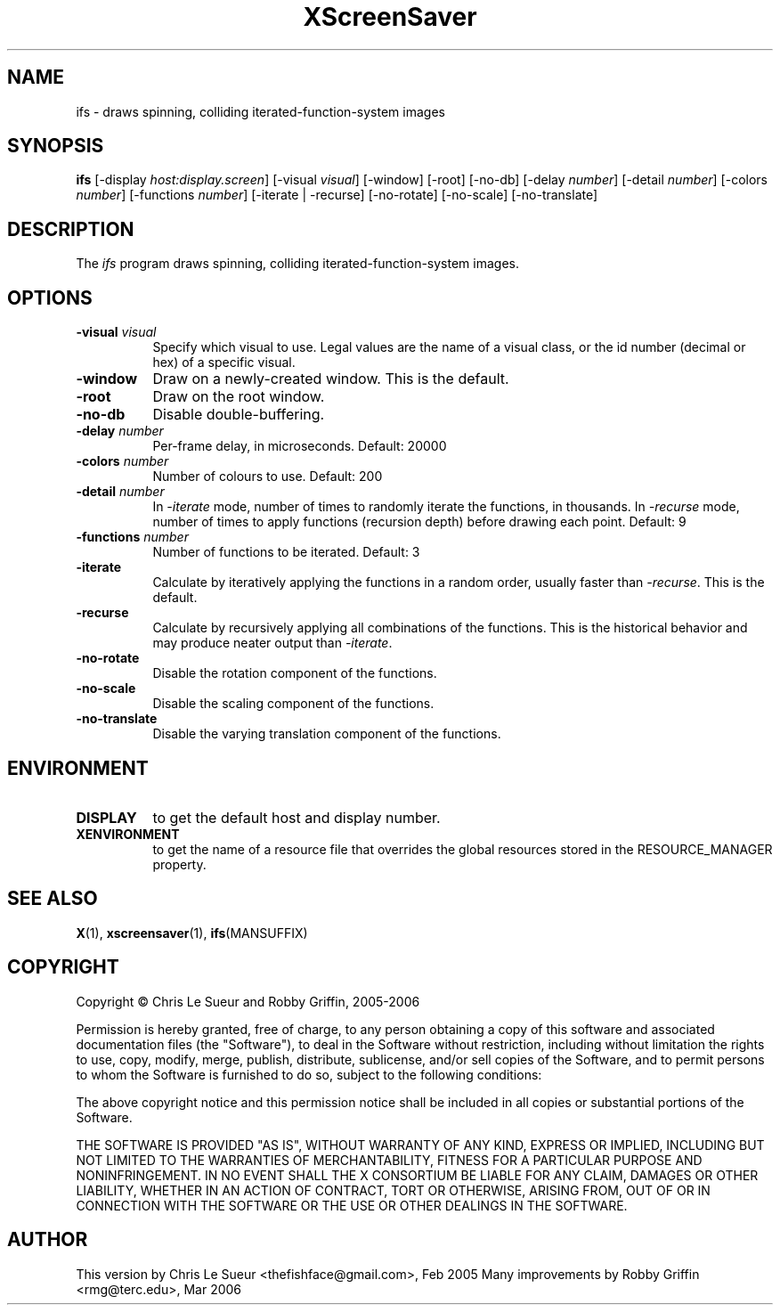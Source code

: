 .TH XScreenSaver 1 "" "X Version 11"
.SH NAME
ifs - draws spinning, colliding iterated-function-system images
.SH SYNOPSIS
.B ifs
[\-display \fIhost:display.screen\fP]
[\-visual \fIvisual\fP]
[\-window]
[\-root]
[\-no\-db]
[\-delay \fInumber\fP]
[\-detail \fInumber\fP]
[\-colors \fInumber\fP]
[\-functions \fInumber\fP]
[\-iterate | \-recurse]
[\-no\-rotate]
[\-no\-scale]
[\-no\-translate]
.SH DESCRIPTION
The \fIifs\fP program draws spinning, colliding iterated-function-system images.
.SH OPTIONS
.TP 8
.B \-visual \fIvisual\fP
Specify which visual to use.  Legal values are the name of a visual class,
or the id number (decimal or hex) of a specific visual.
.TP 8
.B \-window
Draw on a newly-created window.  This is the default.
.TP 8
.B \-root
Draw on the root window.
.TP 8
.B \-no\-db
Disable double-buffering.
.TP 8
.B \-delay \fInumber\fP
Per-frame delay, in microseconds.  Default: 20000
.TP 8
.B \-colors \fInumber\fP
Number of colours to use. Default: 200
.TP 8
.B \-detail \fInumber\fP
In \fI\-iterate\fP mode, number of times to randomly iterate the
functions, in thousands.  In \fI\-recurse\fP mode, number of times
to apply functions (recursion depth) before drawing each point.
Default: 9
.TP 8
.B \-functions \fInumber\fP
Number of functions to be iterated. Default: 3
.TP 8
.B \-iterate
Calculate by iteratively applying the functions in a random order,
usually faster than \fI\-recurse\fP.  This is the default.
.TP 8
.B \-recurse
Calculate by recursively applying all combinations of the functions.
This is the historical behavior and may produce neater output than
\fI\-iterate\fP.
.TP 8
.B \-no-rotate
Disable the rotation component of the functions.
.TP 8
.B \-no-scale
Disable the scaling component of the functions.
.TP 8
.B \-no-translate
Disable the varying translation component of the functions.
.SH ENVIRONMENT
.PP
.TP 8
.B DISPLAY
to get the default host and display number.
.TP 8
.B XENVIRONMENT
to get the name of a resource file that overrides the global resources
stored in the RESOURCE_MANAGER property.
.SH SEE ALSO
.BR X (1),
.BR xscreensaver (1),
.BR ifs (MANSUFFIX)
.SH COPYRIGHT
Copyright \(co Chris Le Sueur and Robby Griffin, 2005-2006

Permission is hereby granted, free of charge, to any person obtaining
a copy of this software and associated documentation files (the
"Software"), to deal in the Software without restriction, including
without limitation the rights to use, copy, modify, merge, publish,
distribute, sublicense, and/or sell copies of the Software, and to
permit persons to whom the Software is furnished to do so, subject to
the following conditions:

The above copyright notice and this permission notice shall be included
in all copies or substantial portions of the Software.

THE SOFTWARE IS PROVIDED "AS IS", WITHOUT WARRANTY OF ANY KIND, EXPRESS
OR IMPLIED, INCLUDING BUT NOT LIMITED TO THE WARRANTIES OF
MERCHANTABILITY, FITNESS FOR A PARTICULAR PURPOSE AND NONINFRINGEMENT.
IN NO EVENT SHALL THE X CONSORTIUM BE LIABLE FOR ANY CLAIM, DAMAGES OR
OTHER LIABILITY, WHETHER IN AN ACTION OF CONTRACT, TORT OR OTHERWISE,
ARISING FROM, OUT OF OR IN CONNECTION WITH THE SOFTWARE OR THE USE OR
OTHER DEALINGS IN THE SOFTWARE.
.SH AUTHOR
This version by Chris Le Sueur <thefishface@gmail.com>, Feb 2005
Many improvements by Robby Griffin <rmg@terc.edu>, Mar 2006
